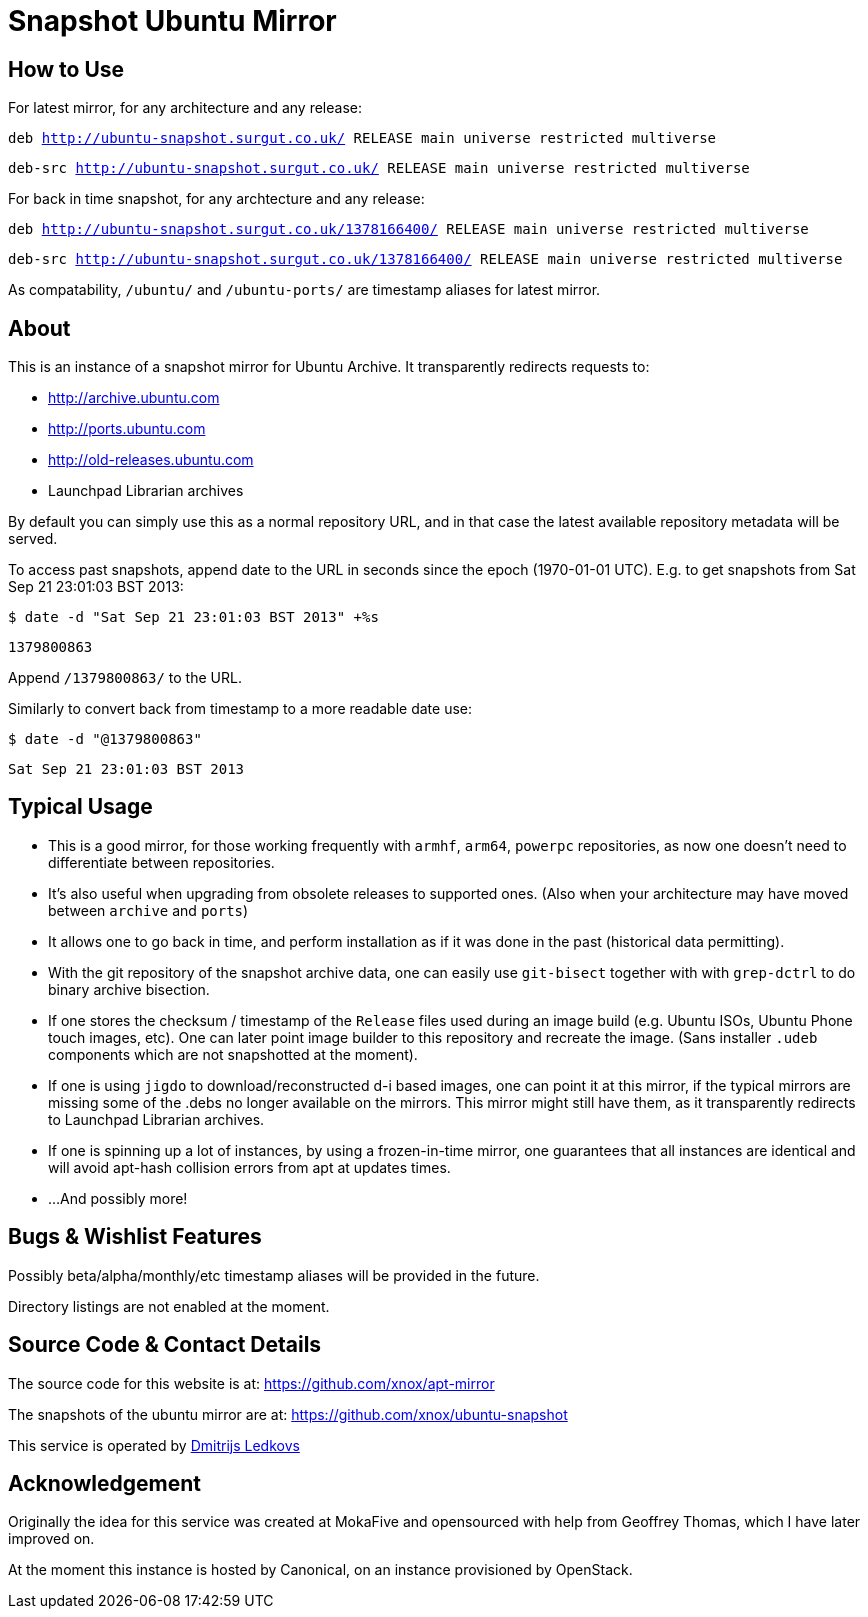 = Snapshot Ubuntu Mirror =

== How to Use ==

For latest mirror, for any architecture and any release:

`deb http://ubuntu-snapshot.surgut.co.uk/ RELEASE main universe restricted multiverse`

`deb-src http://ubuntu-snapshot.surgut.co.uk/ RELEASE main universe restricted multiverse`

For back in time snapshot, for any archtecture and any release:

`deb http://ubuntu-snapshot.surgut.co.uk/1378166400/ RELEASE main universe restricted multiverse`

`deb-src http://ubuntu-snapshot.surgut.co.uk/1378166400/ RELEASE main universe restricted multiverse`

As compatability, `/ubuntu/` and `/ubuntu-ports/` are timestamp aliases for latest mirror.

== About ==

This is an instance of a snapshot mirror for Ubuntu Archive. It transparently
redirects requests to:

      - http://archive.ubuntu.com
      -	http://ports.ubuntu.com
      - http://old-releases.ubuntu.com
      - Launchpad Librarian archives

By default you can simply use this as a normal repository URL, and in
that case the latest available repository metadata will be served.

To access past snapshots, append date to the URL in seconds since the
epoch (1970-01-01 UTC). E.g. to get snapshots from Sat Sep 21 23:01:03
BST 2013:

`$ date -d "Sat Sep 21 23:01:03 BST 2013" +%s`

`1379800863`

Append `/1379800863/` to the URL.

Similarly to convert back from timestamp to a more readable date use:

`$ date -d "@1379800863"`

`Sat Sep 21 23:01:03 BST 2013`

== Typical Usage ==

   - This is a good mirror, for those working frequently with `armhf`,
`arm64`, `powerpc` repositories, as now one doesn't need to
differentiate between repositories.

   - It's also useful when upgrading from obsolete releases to supported
ones. (Also when your architecture may have moved between `archive`
and `ports`)

   - It allows one to go back in time, and perform installation as if it
was done in the past (historical data permitting).

   - With the git repository of the snapshot archive data, one can easily
use `git-bisect` together with with `grep-dctrl` to do binary archive
bisection.

   - If one stores the checksum / timestamp of the `Release` files used
during an image build (e.g. Ubuntu ISOs, Ubuntu Phone touch images,
etc). One can later point image builder to this repository and
recreate the image. (Sans installer `.udeb` components which are not
snapshotted at the moment).

   - If one is using `jigdo` to download/reconstructed d-i based images,
one can point it at this mirror, if the typical mirrors are missing
some of the .debs no longer available on the mirrors. This mirror
might still have them, as it transparently redirects to Launchpad
Librarian archives.

   - If one is spinning up a lot of instances, by using a
frozen-in-time mirror, one guarantees that all instances are identical
and will avoid apt-hash collision errors from apt at updates times.

  - ...And possibly more!

== Bugs & Wishlist Features ==

Possibly beta/alpha/monthly/etc timestamp aliases will be provided in the future.

Directory listings are not enabled at the moment.

== Source Code & Contact Details ==

The source code for this website is at: https://github.com/xnox/apt-mirror

The snapshots of the ubuntu mirror are at:
https://github.com/xnox/ubuntu-snapshot

This service is operated by
https://launchpad.net/~xnox/+contactuser[Dmitrijs Ledkovs]

== Acknowledgement ==

Originally the idea for this service was created at MokaFive and
opensourced with help from Geoffrey Thomas, which I have later
improved on.

At the moment this instance is hosted by Canonical, on an instance
provisioned by OpenStack.